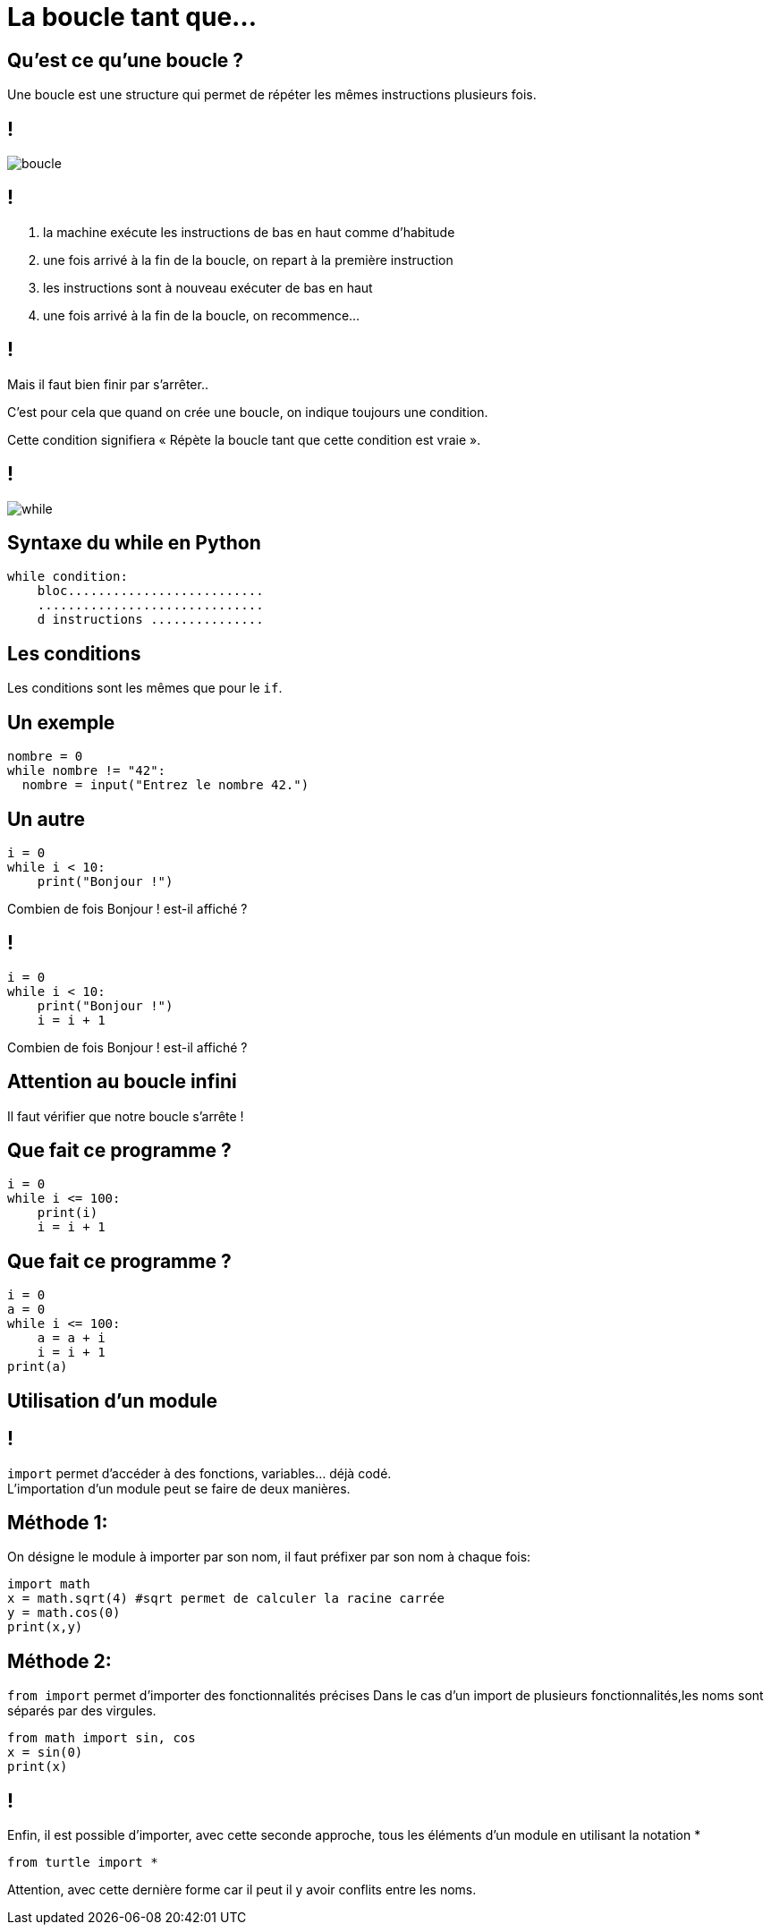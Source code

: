 :backend: revealjs
:revealjs_theme: moon

= La boucle tant que...
:source-highlighter: pygments
:pygments-style: tango

// Cours sur le tant que
// Donnée le 20/10


== Qu'est ce qu'une boucle ?

Une boucle est une structure qui permet de répéter les mêmes instructions
 plusieurs fois.

== !

image::assets/boucle.png[boucle]

== !

. la machine exécute les instructions de bas en haut comme d'habitude
. une fois arrivé à la fin de la boucle, on repart à la première instruction
. les instructions sont à nouveau exécuter de bas en haut
. une fois arrivé à la fin de la boucle, on recommence...

== !

Mais il faut bien finir par s'arrêter..

C'est pour cela que quand on crée une boucle, on indique toujours une condition.

Cette condition signifiera « Répète la boucle tant que cette condition est vraie ».

== !

image::assets/while.png[while]


== Syntaxe du while en Python

[source,python]
----
while condition:
    bloc..........................
    ..............................
    d instructions ...............
----

== Les conditions

Les conditions sont les mêmes que pour le `if`.

== Un exemple

[source,python]
----
nombre = 0
while nombre != "42":
  nombre = input("Entrez le nombre 42.")
----

== Un autre

[source,python]
----
i = 0
while i < 10:
    print("Bonjour !")
----

Combien de fois Bonjour ! est-il affiché ?

== !

[source,python]
----
i = 0
while i < 10:
    print("Bonjour !")
    i = i + 1
----

Combien de fois Bonjour ! est-il affiché ?

== Attention au boucle infini

Il faut vérifier que notre boucle s'arrête !

== Que fait ce programme ?

[source,python]
----
i = 0
while i <= 100:
    print(i)
    i = i + 1
----

== Que fait ce programme ?

[source,python]
----
i = 0
a = 0
while i <= 100:
    a = a + i
    i = i + 1
print(a)
----

== Utilisation d’un module

== !

`import` permet d'accéder à des fonctions, variables... déjà codé. +
L’importation d’un module peut se faire de deux manières.

== Méthode 1:

On désigne le module à importer par son nom, il faut préfixer par son nom à chaque fois:

[source,python]
----
import math
x = math.sqrt(4) #sqrt permet de calculer la racine carrée
y = math.cos(0)
print(x,y)
----

== Méthode 2:

`from import` permet d'importer des fonctionnalités précises
Dans le cas d’un import de plusieurs fonctionnalités,les noms sont séparés par des virgules.

[source,python]
----
from math import sin, cos
x = sin(0)
print(x)
----

== !

Enfin, il est possible d’importer, avec cette seconde approche,
tous les éléments d’un module en utilisant la notation *

[source,python]
----
from turtle import *
----

Attention, avec cette dernière forme car il peut il y avoir conflits entre les
noms.

